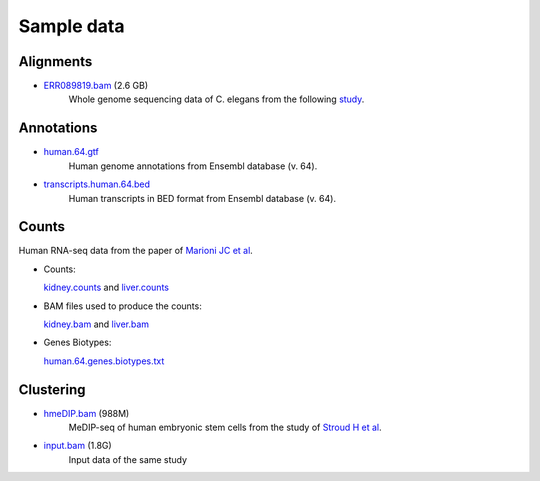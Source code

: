 .. _samples:

Sample data
===========

.. _bam-samples:

Alignments
----------

- `ERR089819.bam <http://qualimap.bioinfo.cipf.es/samples/alignments/ERR089819.bam>`_ (2.6 GB)
   Whole genome sequencing data of C. elegans from the following `study <http://trace.ncbi.nlm.nih.gov/Traces/sra/?study=ERP000975>`_.

.. !!FIX!!- `Plasmodium-falciparum-3D7.bam <http://qualimap.bioinfo.cipf.es/samples/alignments/Plasmodium-falciparum-3D7.bam>`_ (563MB)
  Genomic Sequencing of Plasmodium falciparum 3D7 clone from `Wellcome Trust Sanger Institute <http://www.sanger.ac.uk/resources/downloads/protozoa/plasmodium-falciparum.html>`_ (`Original file <ftp://ftp.sanger.ac.uk/pub/pathogens/Plasmodium/falciparum/3D7/5428_3%234.bam>`_).
.. - `Plasmodium-falciparum-3D7_RNASeq.bam <http://qualimap.bioinfo.cipf.es/samples/alignments/Plasmodium-falciparum-3D7_RNASeq.bam>`_ (372MB)
  RNA-seq of Plasmodium falciparum 3D7 clone from `Wellcome Trust Sanger Institute <http://www.sanger.ac.uk/resources/downloads/protozoa/plasmodium-falciparum.html>`_ (`Original file <ftp://ftp.sanger.ac.uk/pub/pathogens/Plasmodium/falciparum/3D7/3D7.archive/misc/BAM/Plasmodium3D7_RNASeq.bam>`_).

Annotations
-----------


- `human.64.gtf <http://qualimap.bioinfo.cipf.es/samples/annotations/human.64.gtf>`_ 
    Human genome annotations from Ensembl database (v. 64).
- `transcripts.human.64.bed <http://qualimap.bioinfo.cipf.es/samples/annotations/transcripts.human.64.bed>`_
    Human transcripts in BED format from Ensembl database (v. 64).

.. `Plasmodium-falciparum-3D7.gff <http://qualimap.bioinfo.cipf.es/samples/annotations/Plasmodium-falciparum-3D7.gff>`_ 
  Gene Annotations of Plasmodium falciparum 3D7 clone , from `Wellcome Trust Sanger Institue <http://www.sanger.ac.uk/resources/downloads/protozoa/plasmodium-falciparum.html>`_.



.. _counts-samples:

Counts
------

Human RNA-seq data from the paper of `Marioni JC et al <http://genome.cshlp.org/content/18/9/1509.abstract>`_.

- Counts:

  `kidney.counts <http://qualimap.bioinfo.cipf.es/samples/counts/kidney.counts>`_ and `liver.counts <http://qualimap.bioinfo.cipf.es/samples/counts/liver.counts>`_

- BAM files used to produce the counts:

  `kidney.bam <http://qualimap.bioinfo.cipf.es/samples/counts/kidney.bam>`_ and `liver.bam <http://qualimap.bioinfo.cipf.es/samples/counts/liver.bam>`_

- Genes Biotypes:

  `human.64.genes.biotypes.txt <http://qualimap.bioinfo.cipf.es/samples/counts/human.64.genes.biotypes.txt>`_
  

.. _clustering-samples:

Clustering
----------

- `hmeDIP.bam <http://qualimap.bioinfo.cipf.es/samples/clustering/hmeDIP.bam>`_ (988M)
    MeDIP-seq of human embryonic stem cells from the study of `Stroud H et al <http://genomebiology.com/content/12/6/R54>`_.

- `input.bam <http://qualimap.bioinfo.cipf.es/samples/clustering/input.bam>`_ (1.8G)
    Input data of the same study


